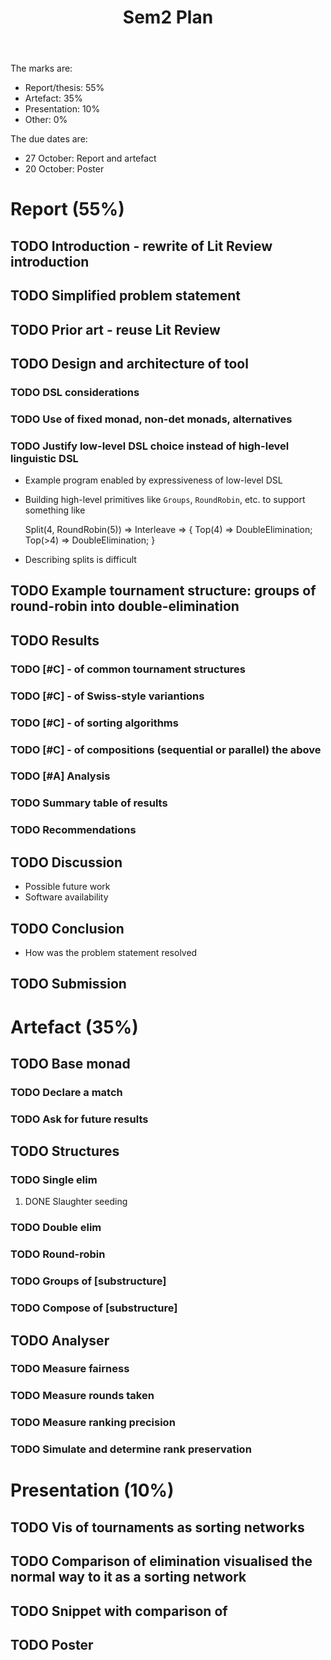 #+title: Sem2 Plan

The marks are:
- Report/thesis: 55%
- Artefact: 35%
- Presentation: 10%
- Other: 0%

The due dates are:
- 27 October: Report and artefact
- 20 October: Poster

* Report (55%)
DEADLINE: <2023-10-27 Fri>

** TODO Introduction - rewrite of Lit Review introduction
DEADLINE: <2023-09-25 Mon>
** TODO Simplified problem statement
DEADLINE: <2023-09-25 Mon>
** TODO Prior art - reuse Lit Review
DEADLINE: <2023-09-25 Mon>
** TODO Design and architecture of tool
DEADLINE: <2023-10-02 Mon>
*** TODO DSL considerations
DEADLINE: <2023-10-02 Mon>
*** TODO Use of fixed monad, non-det monads, alternatives
DEADLINE: <2023-10-02 Mon>
*** TODO Justify low-level DSL choice instead of high-level linguistic DSL
DEADLINE: <2023-10-02 Mon>
- Example program enabled by expressiveness of low-level DSL
- Building high-level primitives like ~Groups~, ~RoundRobin~, etc. to support something like
  #+BEGIN_CODE
  Split(4, RoundRobin(5)) => Interleave => {
    Top(4) => DoubleElimination;
    Top(>4) => DoubleElimination;
  }
  #+END_CODE
- Describing splits is difficult
** TODO Example tournament structure: groups of round-robin into double-elimination
DEADLINE: <2023-10-09 Mon>
** TODO Results
DEADLINE: <2023-10-23 Mon>
*** TODO [#C] - of common tournament structures
DEADLINE: <2023-10-09 Mon>
*** TODO [#C] - of Swiss-style variantions
*** TODO [#C] - of sorting algorithms
*** TODO [#C] - of compositions (sequential or parallel) the above
*** TODO [#A] Analysis
*** TODO Summary table of results
*** TODO Recommendations
** TODO Discussion
DEADLINE: <2023-10-23 Mon>
- Possible future work
- Software availability
** TODO Conclusion
DEADLINE: <2023-10-23 Mon>
- How was the problem statement resolved

** TODO Submission
DEADLINE: <2023-10-27 Fri>

* Artefact (35%)
DEADLINE: <2023-10-27 Fri>
** TODO Base monad
DEADLINE: <2023-08-28 Mon>
:LOGBOOK:
CLOCK: [2023-09-02 Sat 15:59]--[2023-09-02 Sat 17:28] =>  1:29
:END:
*** TODO Declare a match
DEADLINE: <2023-08-28 Mon>
*** TODO Ask for future results
DEADLINE: <2023-08-28 Mon>
** TODO Structures
*** TODO Single elim
DEADLINE: <2023-08-28 Mon>
**** DONE Slaughter seeding
*** TODO Double elim
DEADLINE: <2023-09-04 Mon>
*** TODO Round-robin
DEADLINE: <2023-09-04 Mon>
*** TODO Groups of [substructure]
DEADLINE: <2023-09-04 Mon>
*** TODO Compose of [substructure]
DEADLINE: <2023-09-04 Mon>
** TODO Analyser
DEADLINE: <2023-10-02 Mon>
*** TODO Measure fairness
*** TODO Measure rounds taken
*** TODO Measure ranking precision
*** TODO Simulate and determine rank preservation
DEADLINE: <2023-09-18 Mon>

* Presentation (10%)
DEADLINE: <2023-10-20 Fri>
** TODO Vis of tournaments as sorting networks
** TODO Comparison of elimination visualised the normal way to it as a sorting network
** TODO Snippet with comparison of
** TODO Poster
